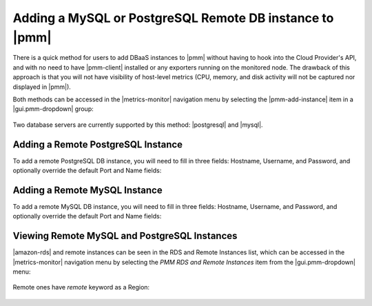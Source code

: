 .. _pmm.amazon-rds-agentless:

Adding a MySQL or PostgreSQL Remote DB instance to |pmm|
********************************************************************************

There is a quick method for users to add DBaaS instances to |pmm| without having
to hook into the Cloud Provider's API, and with no need to have |pmm-client|
installed or any exporters running on the monitored node. The drawback of this
approach is that you will not have visibility of host-level metrics (CPU,
memory, and disk activity will not be captured nor displayed in |pmm|). 

.. note: There is an alternative and more complex approach available for
         |mysql-server|, which involves API-aware addition of an Amazon RDS /
         Aurora DB instance.

Both methods can be accessed in the |metrics-monitor| navigation menu by
selecting the |pmm-add-instance| item in a |gui.pmm-dropdown| group:

.. figure:: .res/graphics/png/metrics-monitor.menu.pmm1.png

Two database servers are currently supported by this method: |postgresql| and
|mysql|.

.. figure:: .res/graphics/png/metrics-monitor.add-rds-or-remote-instance.png


Adding a Remote PostgreSQL Instance
================================================================================

To add a remote PostgreSQL DB instance, you will need to fill in three fields:
Hostname, Username, and Password, and optionally override the default Port and Name fields:

.. figure:: .res/graphics/png/metrics-monitor.add-remote-postgres-instance.png


Adding a Remote MySQL Instance
================================================================================

To add a remote MySQL DB instance, you will need to fill in three fields:
Hostname, Username, and Password, and optionally override the default Port and Name fields:

.. figure:: .res/graphics/png/metrics-monitor.add-remote-mysql-instance.png

Viewing Remote MySQL and PostgreSQL Instances
================================================================================

|amazon-rds| and remote instances can be seen in the RDS and
Remote Instances list, which can be accessed in the |metrics-monitor| navigation
menu by selecting the *PMM RDS and Remote Instances* item from the
|gui.pmm-dropdown| menu:

.. figure:: .res/graphics/png/metrics-monitor.menu.pmm2.png

Remote ones have `remote` keyword as a Region:

.. figure:: .res/graphics/png/metrics-monitor.add-rds-or-remote-instance1.png

